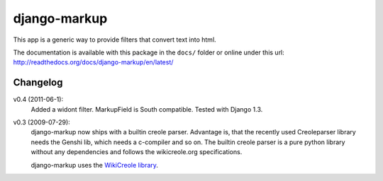 =============
django-markup
=============

This app is a generic way to provide filters that convert text into html.

The documentation is available with this package in the ``docs/`` folder or
online under this url: http://readthedocs.org/docs/django-markup/en/latest/

Changelog
=========

v0.4 (2011-06-1):
    Added a widont filter. MarkupField is South compatible. Tested with 
    Django 1.3.

v0.3 (2009-07-29):
    django-markup now ships with a builtin creole parser. Advantage is, that 
    the recently used Creoleparser library needs the Genshi lib, which needs
    a c-compiler and so on. The builtin creole parser is a pure python library
    without any dependencies and follows the wikicreole.org specifications.
    
    django-markup uses the `WikiCreole library`_.
    
.. _WikiCreole library: http://devel.sheep.art.pl/creole/

